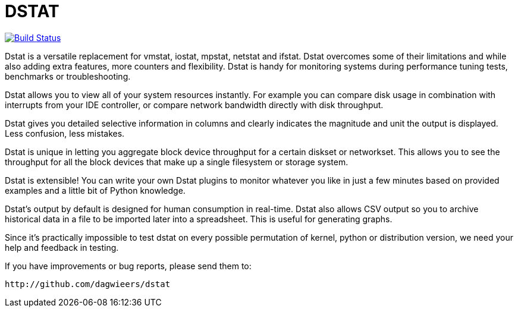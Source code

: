 = DSTAT

image:https://travis-ci.org/rear/rear.svg?branch=master["Build Status", link="https://travis-ci.org/rmccorm4/dstat"]

Dstat is a versatile replacement for vmstat, iostat, mpstat, netstat and ifstat. Dstat overcomes some of their limitations and while also adding extra features, more counters and flexibility. Dstat is handy for monitoring systems during performance tuning tests, benchmarks or troubleshooting.

Dstat allows you to view all of your system resources instantly. For example you can compare disk usage in combination with interrupts from your IDE controller, or compare network bandwidth directly with disk throughput.

Dstat gives you detailed selective information in columns and clearly indicates the magnitude and unit the output is displayed. Less confusion, less mistakes.

Dstat is unique in letting you aggregate block device throughput for a certain diskset or networkset. This allows you to see the throughput for all the block devices that make up a single filesystem or storage system.

Dstat is extensible! You can write your own Dstat plugins to monitor whatever you like in just a few minutes based on provided examples and a little bit of Python knowledge.

Dstat's output by default is designed for human consumption in real-time. Dstat also allows CSV output so you to archive historical data in a file to be imported later into a spreadsheet. This is useful for generating graphs.

Since it's practically impossible to test dstat on every possible permutation of kernel, python or distribution version, we need your help and feedback in testing.

If you have improvements or bug reports, please send them to:

    http://github.com/dagwieers/dstat
